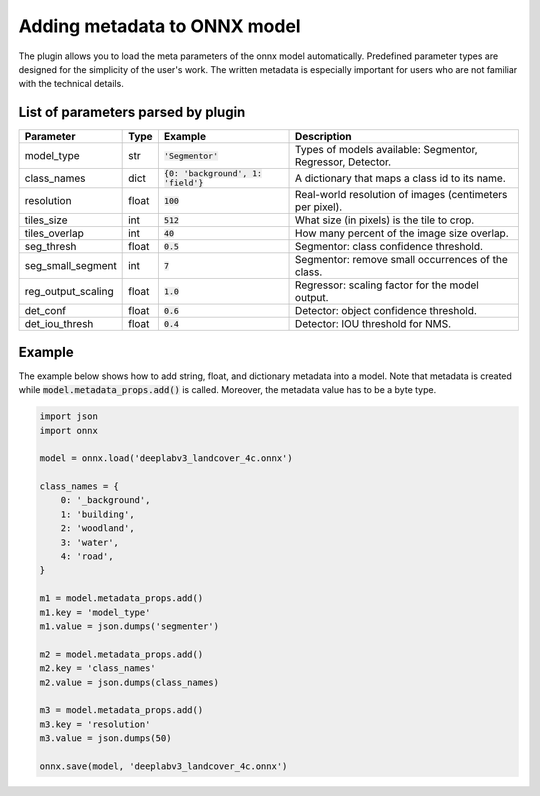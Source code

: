 Adding metadata to ONNX model
=============================

The plugin allows you to load the meta parameters of the onnx model automatically. Predefined parameter types are designed for the simplicity of the user's work. The written metadata is especially important for users who are not familiar with the technical details.


===================================
List of parameters parsed by plugin
===================================

+--------------------+-------+---------------------------------------+-------------------------------------------------------------+
| Parameter          |  Type |            Example                    | Description                                                 |
+====================+=======+=======================================+=============================================================+
| model_type         |  str  |   :code:`'Segmentor'`                 | Types of models available: Segmentor, Regressor, Detector.  |
+--------------------+-------+---------------------------------------+-------------------------------------------------------------+
| class_names        |  dict | :code:`{0: 'background', 1: 'field'}` | A dictionary that maps a class id to its name.              |
+--------------------+-------+---------------------------------------+-------------------------------------------------------------+
| resolution         | float |        :code:`100`                    | Real-world resolution of images (centimeters per pixel).    |
+--------------------+-------+---------------------------------------+-------------------------------------------------------------+
| tiles_size         |  int  |        :code:`512`                    | What size (in pixels) is the tile to crop.                  |
+--------------------+-------+---------------------------------------+-------------------------------------------------------------+
| tiles_overlap      |  int  |         :code:`40`                    | How many percent of the image size overlap.                 |
+--------------------+-------+---------------------------------------+-------------------------------------------------------------+
| seg_thresh         | float |       :code:`0.5`                     | Segmentor: class confidence threshold.                      |
+--------------------+-------+---------------------------------------+-------------------------------------------------------------+
| seg_small_segment  |  int  |       :code:`7`                       | Segmentor: remove small occurrences of the class.           |
+--------------------+-------+---------------------------------------+-------------------------------------------------------------+
| reg_output_scaling | float |       :code:`1.0`                     | Regressor: scaling factor for the model output.             |
+--------------------+-------+---------------------------------------+-------------------------------------------------------------+
| det_conf           | float |       :code:`0.6`                     | Detector: object confidence threshold.                      |
+--------------------+-------+---------------------------------------+-------------------------------------------------------------+
| det_iou_thresh     | float |       :code:`0.4`                     | Detector: IOU threshold for NMS.                            |
+--------------------+-------+---------------------------------------+-------------------------------------------------------------+


=======
Example
=======

The example below shows how to add string, float, and dictionary metadata into a model. Note that metadata is created while :code:`model.metadata_props.add()` is called. Moreover, the metadata value has to be a byte type.

.. code-block::

    import json
    import onnx

    model = onnx.load('deeplabv3_landcover_4c.onnx')

    class_names = {
        0: '_background',
        1: 'building',
        2: 'woodland',
        3: 'water',
        4: 'road',
    }

    m1 = model.metadata_props.add()
    m1.key = 'model_type'
    m1.value = json.dumps('segmenter')

    m2 = model.metadata_props.add()
    m2.key = 'class_names'
    m2.value = json.dumps(class_names)

    m3 = model.metadata_props.add()
    m3.key = 'resolution'
    m3.value = json.dumps(50)

    onnx.save(model, 'deeplabv3_landcover_4c.onnx')
